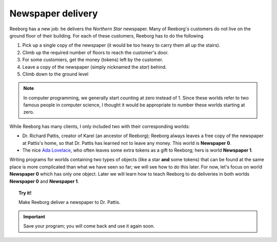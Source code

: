
Newspaper delivery
==================

Reeborg has a new job: he delivers the *Northern Star* newspaper. Many
of Reeborg's customers do not live on the ground floor of their
building. For each of these customers, Reeborg has to do the following

#. Pick up a single copy of the newspaper (it would be too heavy to
   carry them all up the stairs).
#. Climb up the required number of floors to reach the customer's door.
#. For some customiers, get the money (tokens) left by the customer.
#. Leave a copy of the newspaper (simply nicknamed the *star*) behind.
#. Climb down to the ground level

.. note::

    In computer programming, we generally start counting at zero instead of 1.
    Since these worlds refer to two famous
    people in computer science, I thought it would be appropriate to number these worlds starting at zero.

While Reeborg has many clients, I only included two with their
corresponding worlds:

-  Dr. Richard Pattis, creator of Karel (an ancestor of Reeborg);
   Reeborg always leaves a free copy of the newspaper at Pattis's home,
   so that Dr. Pattis has learned not to leave any money.
   This world is **Newspaper 0**.
-  The nice `Ada Lovelace <https://en.wikipedia.org/wiki/Ada_Lovelace>`__, who often leaves some extra tokens as a gift to
   Reeborg; hers is world **Newspaper 1**.


Writing programs for worlds containing two
types of objects (like a star **and** some
tokens) that can be found at the same place
is more complicated than what we have seen so far;
we will see how to do this later.  For now, let's
focus on world **Newspaper 0** which has only
one object.  Later we will learn how to teach
Reeborg to do deliveries in both worlds **Newspaper 0** and **Newspaper 1**.

.. topic:: Try it!

    Make Reeborg deliver a newspaper to Dr. Pattis.

.. important::

   Save your program; you will come back and use it again soon.
